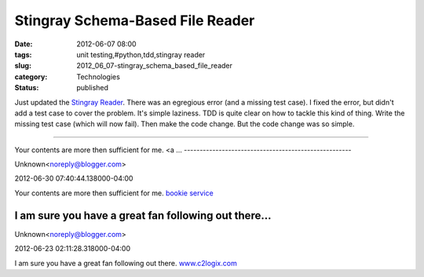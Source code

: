 Stingray Schema-Based File Reader
=================================

:date: 2012-06-07 08:00
:tags: unit testing,#python,tdd,stingray reader
:slug: 2012_06_07-stingray_schema_based_file_reader
:category: Technologies
:status: published

Just updated the `Stingray
Reader <https://sourceforge.net/projects/stingrayreader/>`__.  There was
an egregious error (and a missing test case).  I fixed the error, but
didn't add a test case to cover the problem.
It's simple laziness.  TDD is quite clear on how to tackle this kind of
thing.  Write the missing test case (which will now fail).  Then make
the code change.
But the code change was so simple.



-----

Your contents are more then sufficient for me.
<a ...
-----------------------------------------------------

Unknown<noreply@blogger.com>

2012-06-30 07:40:44.138000-04:00

Your contents are more then sufficient for me.
`bookie service <http://www.realbookie.com>`__


I am sure you have a great fan following out there...
-----------------------------------------------------

Unknown<noreply@blogger.com>

2012-06-23 02:11:28.318000-04:00

I am sure you have a great fan following out there.
`www.c2logix.com <http://www.c2logix.com/>`__






